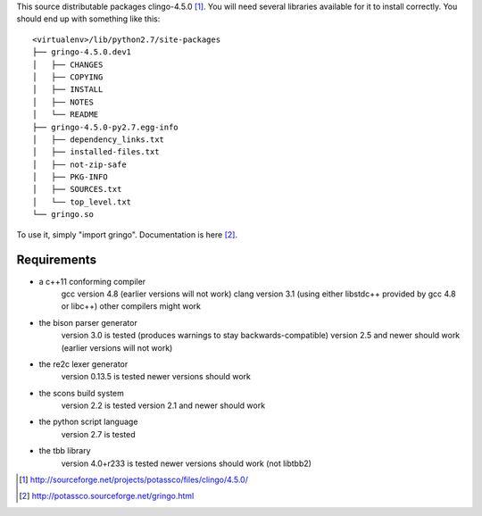 This source distributable packages clingo-4.5.0 [1]_. You will need several
libraries available for it to install correctly. You should end up with
something like this::

    <virtualenv>/lib/python2.7/site-packages
    ├── gringo-4.5.0.dev1
    │   ├── CHANGES
    │   ├── COPYING
    │   ├── INSTALL
    │   ├── NOTES
    │   └── README
    ├── gringo-4.5.0-py2.7.egg-info
    │   ├── dependency_links.txt
    │   ├── installed-files.txt
    │   ├── not-zip-safe
    │   ├── PKG-INFO
    │   ├── SOURCES.txt
    │   └── top_level.txt
    └── gringo.so

To use it, simply "import gringo". Documentation is here [2]_.

Requirements
============

- a c++11 conforming compiler
    gcc version 4.8 (earlier versions will not work)
    clang version 3.1 (using either libstdc++ provided by gcc 4.8 or libc++)
    other compilers might work
- the bison parser generator
    version 3.0 is tested (produces warnings to stay backwards-compatible)
    version 2.5 and newer should work (earlier versions will not work)
- the re2c lexer generator
    version 0.13.5 is tested
    newer versions should work
- the scons build system
    version 2.2 is tested
    version 2.1 and newer should work
- the python script language
    version 2.7 is tested
- the tbb library
    version 4.0+r233 is tested
    newer versions should work (not libtbb2)

.. [1] http://sourceforge.net/projects/potassco/files/clingo/4.5.0/
.. [2] http://potassco.sourceforge.net/gringo.html
